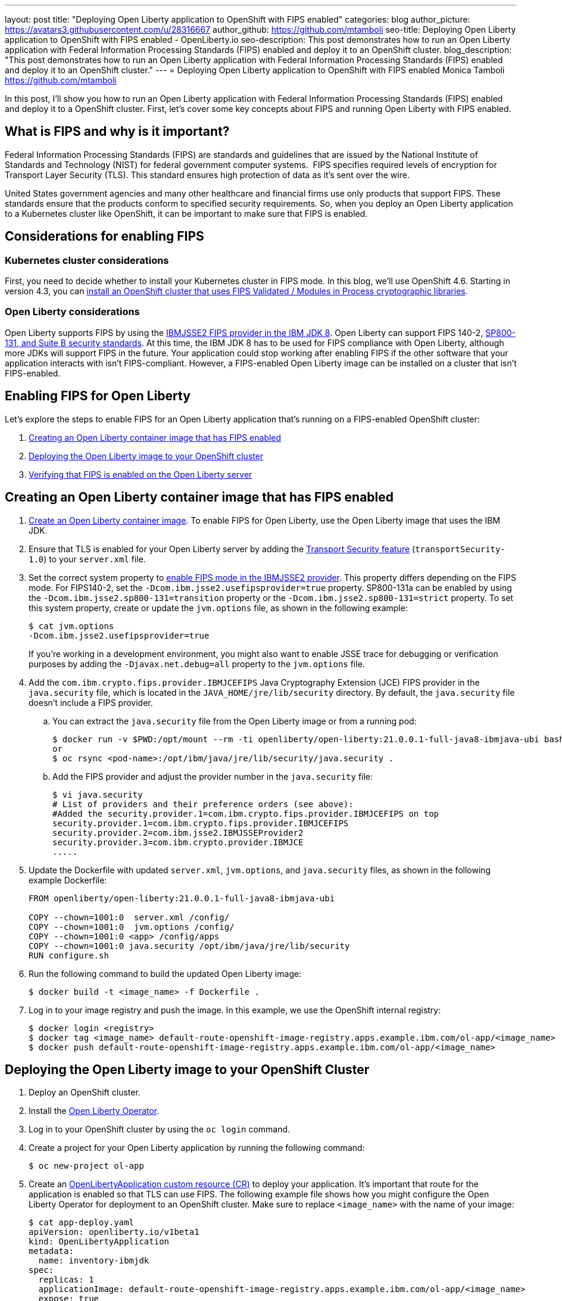 ---
layout: post
title: "Deploying Open Liberty application to OpenShift with FIPS enabled"
categories: blog
author_picture: https://avatars3.githubusercontent.com/u/28316667
author_github: https://github.com/mtamboli
seo-title: Deploying Open Liberty application to OpenShift with FIPS enabled - OpenLiberty.io
seo-description: This post demonstrates how to run an Open Liberty application with Federal Information Processing Standards (FIPS) enabled and deploy it to an OpenShift cluster.
blog_description: "This post demonstrates how to run an Open Liberty application with Federal Information Processing Standards (FIPS) enabled and deploy it to an OpenShift cluster."
---
= Deploying Open Liberty application to OpenShift with FIPS enabled
Monica Tamboli <https://github.com/mtamboli>

In this post, I'll show you how to run an Open Liberty application with Federal Information Processing Standards (FIPS) enabled and deploy it to a OpenShift cluster.
First, let's cover some key concepts about FIPS and running Open Liberty with FIPS enabled.

== What is FIPS and why is it important?

Federal Information Processing Standards (FIPS) are standards and guidelines that are issued by the National Institute of Standards and Technology (NIST) for federal government computer systems. 
FIPS specifies required levels of encryption for Transport Layer Security (TLS).
This standard ensures high protection of data as it's sent over the wire.

United States government agencies and many other healthcare and financial firms use only products that support FIPS.
These standards ensure that the products conform to specified security requirements.
So, when you deploy an Open Liberty application to a Kubernetes cluster like OpenShift, it can be important to make sure that FIPS is enabled. 

== Considerations for enabling FIPS

=== Kubernetes cluster considerations

First, you need to decide whether to install your Kubernetes cluster in FIPS mode.
In this blog, we'll use OpenShift 4.6. Starting in version 4.3, you can https://docs.openshift.com/container-platform/4.6/installing/installing-fips.html[install an OpenShift cluster that uses FIPS Validated / Modules in Process cryptographic libraries].

=== Open Liberty considerations

Open Liberty supports FIPS by using the https://www.ibm.com/support/knowledgecenter/SSYKE2_8.0.0/com.ibm.java.security.component.80.doc/security-component/jsse2Docs/enablefips.html[IBMJSSE2 FIPS provider in the IBM JDK 8].
Open Liberty can support FIPS 140-2, https://www.ibm.com/support/knowledgecenter/SSEQTP_liberty/com.ibm.websphere.wlp.doc/ae/twlp_sec_nist.html[SP800-131, and Suite B security standards].
At this time, the IBM JDK 8 has to be used for FIPS compliance with Open Liberty, although more JDKs will support FIPS in the future.
Your application could stop working after enabling FIPS if the other software that your application interacts with isn't FIPS-compliant.
However, a FIPS-enabled Open Liberty image can be installed on a cluster that isn't FIPS-enabled.

== Enabling FIPS for Open Liberty

Let's explore the steps to enable FIPS for an Open Liberty application that's running on a FIPS-enabled OpenShift cluster:

. <<create-image-fips,Creating an Open Liberty container image that has FIPS enabled>>
. <<deploy-image-cluster,Deploying the Open Liberty image to your OpenShift cluster>>
. <<verify-fips,Verifying that FIPS is enabled on the Open Liberty server>>

[#create-image-fips]
== Creating an Open Liberty container image that has FIPS enabled

. https://github.com/OpenLiberty/ci.docker#container-images[Create an Open Liberty container image]. To enable FIPS for Open Liberty, use the Open Liberty image that uses the IBM JDK.

. Ensure that TLS is enabled for your Open Liberty server by adding the xref:/docs/latest/reference/feature/transportSecurity-1.0.html[Transport Security feature] (`transportSecurity-1.0`) to your `server.xml` file.

. Set the correct system property to https://www.ibm.com/support/knowledgecenter/SSYKE2_8.0.0/com.ibm.java.security.component.80.doc/security-component/jsse2Docs/enablefips.html[enable FIPS mode in the IBMJSSE2 provider].
This property differs depending on the FIPS mode.
For FIPS140-2, set the `-Dcom.ibm.jsse2.usefipsprovider=true` property.
SP800-131a can be enabled by using the `-Dcom.ibm.jsse2.sp800-131=transition` property or the `-Dcom.ibm.jsse2.sp800-131=strict` property.
To set this system property, create or update the `jvm.options` file, as shown in the following example:
+
----
$ cat jvm.options
-Dcom.ibm.jsse2.usefipsprovider=true
----
+
If you're working in a development environment, you might also want to enable JSSE trace for debugging or verification purposes by adding the `-Djavax.net.debug=all` property to the `jvm.options` file.

. Add the `com.ibm.crypto.fips.provider.IBMJCEFIPS` Java Cryptography Extension (JCE) FIPS provider in the `java.security` file, which is located in the `JAVA_HOME/jre/lib/security` directory.
By default, the `java.security` file doesn't include a FIPS provider.
.. You can extract the `java.security` file from the Open Liberty image or from a running pod:
+
----
$ docker run -v $PWD:/opt/mount --rm -ti openliberty/open-liberty:21.0.0.1-full-java8-ibmjava-ubi bash -c "cp /opt/ibm/java/jre/lib/security/java.security /opt/mount/"
or
$ oc rsync <pod-name>:/opt/ibm/java/jre/lib/security/java.security .
----
.. Add the FIPS provider and adjust the provider number in the `java.security` file:
+
----
$ vi java.security
# List of providers and their preference orders (see above):
#Added the security.provider.1=com.ibm.crypto.fips.provider.IBMJCEFIPS on top
security.provider.1=com.ibm.crypto.fips.provider.IBMJCEFIPS
security.provider.2=com.ibm.jsse2.IBMJSSEProvider2
security.provider.3=com.ibm.crypto.provider.IBMJCE
.....
----

. Update the Dockerfile with updated `server.xml`, `jvm.options`, and `java.security` files, as shown in the following example Dockerfile:
+
----
FROM openliberty/open-liberty:21.0.0.1-full-java8-ibmjava-ubi

COPY --chown=1001:0  server.xml /config/
COPY --chown=1001:0  jvm.options /config/
COPY --chown=1001:0 <app> /config/apps
COPY --chown=1001:0 java.security /opt/ibm/java/jre/lib/security
RUN configure.sh
----
. Run the following command to build the updated Open Liberty image:
+
----
$ docker build -t <image_name> -f Dockerfile .
----

. Log in to your image registry and push the image.
In this example, we use the OpenShift internal registry:
+
----
$ docker login <registry>
$ docker tag <image_name> default-route-openshift-image-registry.apps.example.ibm.com/ol-app/<image_name>
$ docker push default-route-openshift-image-registry.apps.example.ibm.com/ol-app/<image_name>
----

[#deploy-image-cluster]
== Deploying the Open Liberty image to your OpenShift Cluster

. Deploy an OpenShift cluster.

. Install the https://github.com/OpenLiberty/open-liberty-operator#operator-installation[Open Liberty Operator].

. Log in to your OpenShift cluster by using the `oc login` command.

. Create a project for your Open Liberty application by running the following command:
+
----
$ oc new-project ol-app
----
. Create an https://github.com/OpenLiberty/open-liberty-operator/blob/master/doc/user-guide.adoc[OpenLibertyApplication custom resource (CR)] to deploy your application.
It's important that route for the application is enabled so that TLS can use FIPS.
The following example file shows how you might configure the Open Liberty Operator for deployment to an OpenShift cluster.
Make sure to replace `<image_name>` with the name of your image:
+
----
$ cat app-deploy.yaml
apiVersion: openliberty.io/v1beta1
kind: OpenLibertyApplication
metadata:
  name: inventory-ibmjdk
spec:
  replicas: 1
  applicationImage: default-route-openshift-image-registry.apps.example.ibm.com/ol-app/<image_name>
  expose: true
  route:
    termination: reencrypt
  service:
    annotations:
      service.beta.openshift.io/serving-cert-secret-name: inventory-ibmjdk-svc-tls
    certificateSecretRef: inventory-ibmjdk-svc-tls
    port: 9443
----


. Deploy the application to OpenShift by running the following command:
+
----
$ oc apply -f app-deploy.yaml
----

. Check the pod and route of your application:
+
----
$ oc get pods
inventory-ibmjdk-687487479-4rxk7   1/1     Running   0          36h
$ oc get routes|grep jdk
inventory-ibmjdk   inventory-ibmjdk-ol-app.apps.example.ibm.com          inventory-ibmjdk   9443-tcp   reencrypt     None
----

. Open a browser and access the route that was returned in the previous step, for example, https://inventory-ibmjdk-ol-app.apps.example.ibm.com.

[#verify-fips]
== Verifying that FIPS is enabled on the Open Liberty server

If you're working in a development environment, you might want to complete the following steps to verify that FIPS is enabled on the Open Liberty server.

. Enable JSSE trace if you haven't already done so by adding the following property to the `jvm.options` file:
+
----
-Djavax.net.debug=all
----

. Rebuild and redeploy your Open Liberty image.

. Access your Open Liberty application at the same route that you accessed in the previous section, for example, https://inventory-ibmjdk-ol-app.apps.example.ibm.com.

. Check the logs on the Open Liberty container, as shown in the following example:
+
----
$oc rsh inventory-ibmjdk-687487479-4rxk7 bash
bash-4.4$ more /logs/messages.log
...
********************************************************************************
product = Open Liberty 21.0.0.1 (wlp-1.0.48.cl210120210113-1459)
...
[2/16/21 17:02:19:243 UTC] 0000002a SystemOut                                                    O IBMJSSE2 will use default F
IPS provider IBMJCEFIPS
[2/16/21 17:02:19:244 UTC] 0000002a SystemOut                                                    O Installed Providers =
[2/16/21 17:02:19:244 UTC] 0000002a SystemOut                                                    O      IBMJCEFIPS
[2/16/21 17:02:19:245 UTC] 0000002a SystemOut                                                    O      IBMJSSE2
[2/16/21 17:02:19:245 UTC] 0000002a SystemOut                                                    O      IBMJCE
...
$  grep ClientHello /logs/messages.log
[2/16/21 17:05:00:861 UTC] 0000003d SystemOut                                                    O *** ClientHello, TLSv1.2
----

== Summary

Security is obviously a top priority for any organization.
Different levels of FIPS can be enabled for Open Liberty applications when you use the IBM JDK 8.
It's important to take into consideration all of the dependencies of an application before you enable FIPS to make sure that the application will continue to work when it's FIPS-compliant.
If you're already using Open Liberty applications with FIPS enabled on-premises, you can move to Kubernetes by making sure that you pick the Open Liberty image with IBM JDK 8 and update the container image with FIPS-enabled files.
